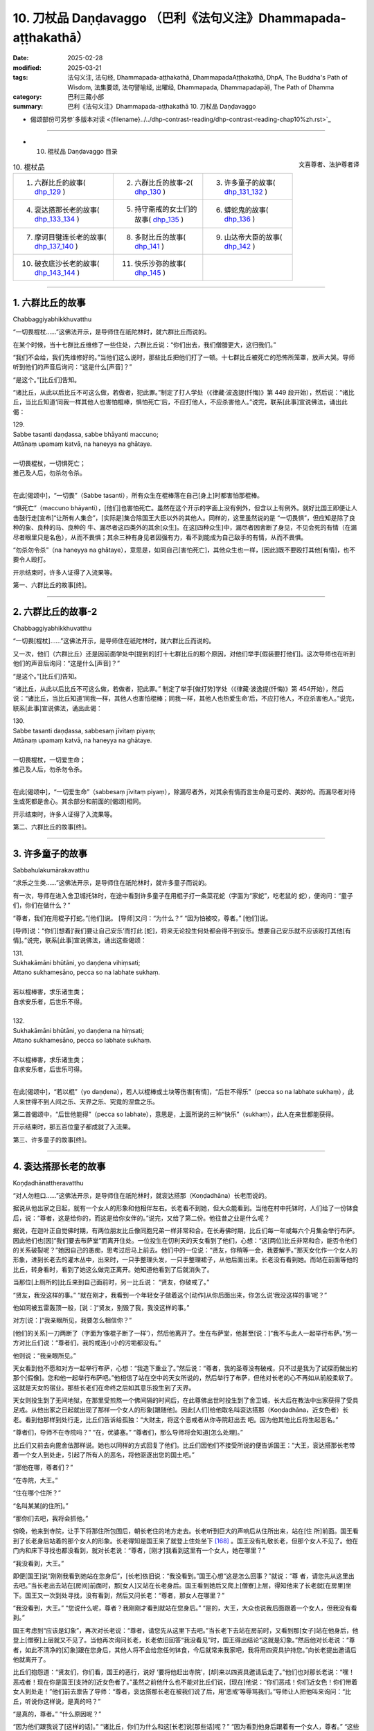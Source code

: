 10. 刀杖品 Daṇḍavaggo （巴利《法句义注》Dhammapada-aṭṭhakathā）
============================================================================

:date: 2025-02-28
:modified: 2025-03-21
:tags: 法句义注, 法句经, Dhammapada-aṭṭhakathā, DhammapadaAṭṭhakathā, DhpA, The Buddha's Path of Wisdom, 法集要颂, 法句譬喻经, 出曜经, Dhammapada, Dhammapadapāḷi, The Path of Dhamma
:category: 巴利三藏小部
:summary: 巴利《法句义注》Dhammapada-aṭṭhakathā 10. 刀杖品 Daṇḍavaggo



- 偈颂部份可另参`多版本对读 <{filename}../../dhp-contrast-reading/dhp-contrast-reading-chap10%zh.rst>`_ 

----


- 10. 棍杖品 Daṇḍavaggo 目录

.. container:: align-right

   文喜尊者、法护尊者译

.. list-table:: 10. 棍杖品

  * - 1. 六群比丘的故事( dhp_129_ )
    - 2. 六群比丘的故事-2( dhp_130_ )
    - 3. 许多童子的故事( dhp_131_132_ )
  * - 4. 衮达搭那长老的故事( dhp_133_134_ )
    - 5. 持守斋戒的女士们的故事( dhp_135_ )
    - 6. 蟒蛇鬼的故事( dhp_136_ )
  * - 7. 摩诃目犍连长老的故事( dhp_137_140_ )
    - 8. 多财比丘的故事( dhp_141_ )
    - 9. 山达帝大臣的故事( dhp_142_ )
  * - 10. 破衣底沙长老的故事( dhp_143_144_ )
    - 11. 快乐沙弥的故事( dhp_145_ )
    - 

------

.. _dhp_129:

1. 六群比丘的故事
~~~~~~~~~~~~~~~~~~~~

Chabbaggiyabhikkhuvatthu

“一切畏棍杖……”这佛法开示，是导师住在祇陀林时，就六群比丘而说的。

在某个时候，当十七群比丘维修了一些住处，六群比丘说：“你们出去，我们僧腊更大，这归我们。”

“我们不会给，我们先维修好的。”当他们这么说时，那些比丘把他们打了一顿。十七群比丘被死亡的恐怖所笼罩，放声大哭。导师听到他们的声音后询问：“这是什么[声音]？”

“是这个。”[比丘们]告知。          

“诸比丘，从此以后比丘不可这么做，若做者，犯此罪。”制定了打人学处（《律藏·波逸提(忏悔)》第 449 段开始），然后说：“诸比丘，当比丘知道‘同我一样其他人也害怕棍棒，惧怕死亡’后，不应打他人，不应杀害他人。”说完，联系[此事]宣说佛法，诵出此偈：

| 129.
| Sabbe tasanti daṇḍassa, sabbe bhāyanti maccuno; 
| Attānaṃ upamaṃ katvā, na haneyya na ghātaye.
| 
| 一切畏棍杖，一切惧死亡；
| 推己及人后，勿杀勿令杀。
| 

在此[偈颂中]，“一切畏”（Sabbe tasanti），所有众生在棍棒落在自己[身上]时都害怕那棍棒。

“惧死亡”（maccuno bhāyanti），[他们]也害怕死亡。虽然在这个开示的字面上没有例外，但含以上有例外。就好比国王即便让人击鼓行走[宣布]“让所有人集合”，[实际是]集合除国王大臣以外的其他人。同样的，这里虽然说的是 “一切畏惧”，但应知是除了良种的象、良种的马、良种的 牛、漏尽者这四类外的其余[众生]。在这[四种众生]中，漏尽者因舍断了身见，不见会死的有情（在漏尽者眼里只是名色），从而不畏惧；其余三种有身见者因强有力，看不到能成为自己敌手的有情，从而不畏惧。

“勿杀勿令杀”（na haneyya na ghātaye），意思是，如同自己[害怕死亡]，其他众生也一样，[因此]既不要殴打其他[有情]，也不要令人殴打。

开示结束时，许多人证得了入流果等。

第一、六群比丘的故事[终]。

----

.. _dhp_130:

2. 六群比丘的故事-2
~~~~~~~~~~~~~~~~~~~~~~

Chabbaggiyabhikkhuvatthu

“一切畏[棍杖]……”这佛法开示，是导师住在祇陀林时，就六群比丘而说的。

又一次，他们（六群比丘）还是因前面学处中[提到的]打十七群比丘的那个原因，对他们举手[假装要打他们]。这次导师也在听到他们的声音后询问：“这是什么[声音]？”

“是这个。”[比丘们]告知。          

“诸比丘，从此以后比丘不可这么做，若做者，犯此罪。” 制定了举手[做打势]学处（《律藏·波逸提(忏悔)》第 454开始），然后说：“诸比丘，当比丘知道‘同我一样，其他人也害怕棍棒；同我一样，其他人也热爱生命’后，不应打他人，不应杀害他人。”说完，联系[此事]宣说佛法，诵出此偈：

| 130.
| Sabbe tasanti daṇḍassa, sabbesaṃ jīvitaṃ piyaṃ;
| Attānaṃ upamaṃ katvā, na haneyya na ghātaye.
| 
| 一切畏棍杖，一切爱生命；
| 推己及人后，勿杀勿令杀。
| 

在此[偈颂中]，“一切爱生命”（sabbesaṃ jīvitaṃ piyaṃ），除漏尽者外，对其余有情而言生命是可爱的、美妙的。而漏尽者对待生或死都是舍心。其余部分和前面的[偈颂]相同。

开示结束时，许多人证得了入流果等。

第二、六群比丘的故事[终]。

----

.. _dhp_131:

.. _dhp_132:

.. _dhp_131_132:

3. 许多童子的故事
~~~~~~~~~~~~~~~~~~~~~~~~

Sabbahulakumārakavatthu

“求乐之生类……”这佛法开示，是导师住在祇陀林时，就许多童子而说的。

有一次，导师在进入舍卫城托钵时，在途中看到许多童子在用棍子打一条菜花蛇（字面为“家蛇”，吃老鼠的 蛇），便询问：“童子们，你们在做什么？”

“尊者，我们在用棍子打蛇。”[他们]说。 [导师]又问：“为什么？”      “因为怕被咬，尊者。” [他们]说。

[导师]说：“你们[想着]‘我们要让自己安乐’而打此 [蛇]，将来无论投生何处都会得不到安乐。想要自己安乐就不应该殴打其他[有情]。”说完，联系[此事]宣说佛法，诵出这些偈颂：

| 131.
| Sukhakāmāni bhūtāni, yo daṇḍena vihiṃsati;
| Attano sukhamesāno, pecca so na labhate sukhaṃ.
| 
| 若以棍棒害，求乐诸生类；
| 自求安乐者，后世乐不得。
| 
| 132.
| Sukhakāmāni bhūtāni, yo daṇḍena na hiṃsati;
| Attano sukhamesāno, pecca so labhate sukhaṃ.
| 
| 不以棍棒害，求乐诸生类；
| 自求安乐者，后世乐可得。
| 

在此[偈颂中]，“若以棍”（yo daṇḍena），若人以棍棒或土块等伤害[有情]，“后世不得乐”（pecca so na labhate sukhaṃ），此人来世得不到人间之乐、天界之乐、究竟的涅盘之乐。

第二首偈颂中，“后世他能得”（pecca so labhate），意思是，上面所说的三种“快乐”（sukhaṃ），此人在来世都能获得。

开示结束时，那五百位童子都成就了入流果。

第三、许多童子的故事[终]。

----

.. _dhp_133:
.. _dhp_134:
.. _dhp_133_134:

4. 衮达搭那长老的故事
~~~~~~~~~~~~~~~~~~~~~~~~

Koṇḍadhānattheravatthu

“对人勿粗口……”这佛法开示，是导师住在祇陀林时，就衮达搭那（Koṇḍadhāna）长老而说的。

据说从他出家之日起，就有一个女人的形象和他相伴左右。长老看不到她，但大众能看到。当他在村中托钵时，人们给了一份钵食后，说：“尊者，这是给你的，而这是给你女伴的。”说完，又给了第二份。他往昔之业是什么呢？

据说，在迦叶正自觉佛时期，有两位朋友比丘像同胞兄弟一样非常和合。在长寿佛时期，比丘们每一年或每六个月集会举行布萨。因此他们也[因]“我们要去布萨堂”而离开住处。一位投生在忉利天的天女看到了他们，心想：“这[两位]比丘非常和合，能否令他们的关系破裂呢？”她因自己的愚痴，思考过后马上前去。他们中的一位说：“贤友，你稍等一会，我要解手。”那天女化作一个女人的形象，进到长老去的灌木丛中，出来时，一只手整理头发，一只手整理裙子，从他后面出来。长老没有看到她。而站在前面等他的比丘，转身看时，看到了她这么做完正离开。她知道他看到了后就消失了。

当那位[上厕所的]比丘来到自己面前时，另一比丘说： “贤友，你破戒了。”

“贤友，我没这样的事。”           “就在刚才，我看到一个年轻女子做着这个[动作]从你后面出来，你怎么说‘我没这样的事’呢？”

他如同被五雷轰顶一般，[说：]“贤友，别毁了我，我没这样的事。”

对方[说：]“我亲眼所见，我要怎么相信你？”

[他们的关系]一刀两断了（字面为‘像棍子断了一样’），然后他离开了。坐在布萨堂，他甚至[说：]“我不与此人一起举行布萨。”另一方对比丘们说：“尊者们，我的戒连小小的污垢都没有。”

他则说：“我亲眼所见。”

天女看到他不愿和对方一起举行布萨，心想：“我造下重业了。”然后说：“尊者，我的圣尊没有破戒，只不过是我为了试探而做出的那个[假像]。您和他一起举行布萨吧。”他相信了站在空中的天女所说的，然后举行了布萨，但他对长老的心不再如从前般柔软了。这就是天女的宿业。那些长老们在命终之后如其意乐投生到了天界。

天女则投生到了无间地狱，在那里受煎熬一个佛间隔的时间后，在此尊佛出世时投生到了舍卫城，长大后在教法中出家获得了受具足戒。从他出家之日起就出现了那样一个女人的形象[跟随他]。因此[人们]给他取名叫衮达搭那（Koṇḍadhāna，近女色者）长老。看到他那样到处行走，比丘们告诉给孤独：“大财主，将这个恶戒者从你寺院赶出去 吧。因为他其他比丘将生起恶名。”

“尊者们，导师不在寺院吗？”     “在，优婆塞。”          “尊者们，那么导师将会知道[怎么处理]。”

比丘们又前去向毘舍佉那样说。她也以同样的方式回复了他们。比丘们因他们不接受所说的便告诉国王：“大王，衮达搭那长老带着一个女人到处走，引起了所有人的恶名，将他驱逐出您的国土吧。”

“那他在哪，尊者们？”

“在寺院，大王。”        

“住在哪个住所？”       

“名叫某某[的住所]。”

“那你们去吧，我将会抓他。”

傍晚，他来到寺院，让手下将那住所包围后，朝长老住的地方走去。长老听到巨大的声响后从住所出来，站在[住 所]前面。国王看到了长老身后站着的那个女人的形象。长老得知是国王来了就登上住处坐下 [168]_ 。国王没有礼敬长老，但那个女人不见了。他在门内和床下寻找也都没看到，就对长老说：“尊者，[刚才]我看到这里有一个女人，她在哪里？”

“我没看到，大王。”

即便[国王]说“刚刚我看到她站在您身后”，[长老]依旧说：“我没看到。”国王心想“这是怎么回事？”就说：“尊 者，请您先从这里出去吧。”当长老出去站在[房间]前面时，那[女人]又站在长老身后。国王看到她后又爬上[僧寮]上层，得知他来了长老就[在房里]坐下。国王又一次到处寻找，没有看到，然后又问长老：“尊者，那女人在哪里？”

“我没看到，大王。”             “您说什么呢，尊者？我刚刚才看到就站在您身后。” “是的，大王，大众也说我后面跟着一个女人，但我没有看到。”

国王考虑到“应该是幻象”，再次对长老说：“尊者，请您先从这里下去吧。”当长老下去站在房前时，又看到那[女子]站在他身后，他登上[僧寮]上层就又不见了。当他再次询问长老，长老依旧回答“我没看见”时，国王得出结论“这就是幻象。”然后他对长老说：“尊者，如此不清净的[幻象]跟在您身后，其他人将不会给您任何钵食，今后就常来我家吧，我将用四资具护持您。”向长老提出邀请后他就离开了。

比丘们抱怨道：“贤友们，你们看，国王的恶行，说好 ‘要将他赶出寺院’，[却]来以四资具邀请后走了。”他们也对那长老说：“嘿！恶戒者！现在你是国王[支持的]近女色者了。”虽然之前他什么也不能对比丘们说，[现在]他说：“你们恶戒！你们近女色！你们带着女人到处走！”他们前去禀告了导师：“尊者，衮达搭那长老在被我们说了后，用‘恶戒’等辱骂我们。”导师让人把他叫来询问：“比丘，听说你这样说，是真的吗？”

“是真的，尊者。” “什么原因呢？”

“因为他们跟我说了[这样的话]。”        “诸比丘，你们为什么和这[长老]说[那些话]呢？” “因为看到他身后跟着有一个女人，尊者。”    “这些人说[你]是看到你和女人一起到处走才说的，你

为什么说呢？他们看到了才说，你都没看到为何跟这些人说 [那些话]？难道不是源于你过去的恶见而引起的这个，现在怎么还执持恶见呢？”

比丘们询问：“尊者，此人过去造了什么？”于是导师为他们讲解了他的宿业，然后说：“比丘，因此恶业你遭受了这个果报。现在你不应再执持如此般的恶见。不要再和比丘们说什么了，像一个破铜锣一样不要发声，这样做的话你将证得涅盘。”说完，联系[此事]宣说佛法，诵出这些偈颂：

| 133.
| Māvoca pharusaṃ kañci, vuttā paṭivadeyyu taṃ;
| Dukkhā hi sārambhakathā, paṭidaṇḍā phuseyyu taṃ.
| 
| 对人勿粗口，所说反说汝；
| 愤恨语实痛，汝将遭还击。
| 
| 134.
| Sace neresi attānaṃ, kaṃso upahato yathā; 
| Esa pattosi nibbānaṃ, sārambho te na vijjatī.
| 
| 倘若己不动，犹如破铜锣；
| 已达此涅盘，于汝无愤恨。
| 

在此[偈颂中]，“勿说粗恶语”（Māvoca pharusaṃ kañci），对任何人都不要说粗恶语。

“所说的”（vuttā），你说其他人“恶戒”，[他人]也会那样“反过来说[你]”（paṭivadeyyu）。

“愤恨语”（sārambhakathā），过份针锋相对的言语是 “痛苦的”（dukkhā）。

“报复”（paṭidaṇḍā），以身体的攻击等伤害他人者，同样的报复会落在你头上。

“若不动”（Sace neresi），倘若自己能保持不动。 “如同破铜锣” [169]_ （kaṃso upahato yathā），像一个周围被切除，弄成一个平板放置[在那里]的铜锣（铜锅）一般，就算是用手脚或棍子敲击也不会发出声音。

“已达此”（Esa pattosi），倘若你能做到这样子，圆满此行道，即便现在尚未证得[涅盘]，也名为已达彼涅盘。

“于汝无愤恨”（sārambho te na vijjatī），意思是，倘若 [你能]如此，你就没有，也不会有“你恶戒！你们恶戒！”等这样过份的愤恨言辞。

开示结束时，许多人证得了入流果等，衮达搭那也立足于导师所给的开示证得了阿罗汉。不久后就飞上虚空，第一个取到了[行筹食的]筹符 [170]_ 。

第四、衮达搭那长老的故事[终]。

----

.. _dhp_135:

5. 持守斋戒的女士们的故事
~~~~~~~~~~~~~~~~~~~~~~~~~~~~

Uposathikaitthīnaṃ vatthu

“如[牧人]以杖……”这佛法开示，是导师住在东园时，就毘舍佉等优婆夷的斋戒业而说的。

据说在舍卫城有五百女士在大斋戒日持守斋戒后去到寺院。毘舍佉来到她们中年老的女士处询问：“阿妈，您为何持守斋戒？”

她们说：“愿得天界之成就。”

她询问中年的女士，她们说：“为了解脱与其他女人共事一夫。”（字面为‘为解脱同夫而住’，即希望丈夫不要纳妾。）

她询问年轻的女士，她们说：“为了头胎生儿子。” 她询问少女，她们说：“为了年轻时就嫁入夫家。”听了她们所有人的回答后，毘舍佉将她们带到导师面前，依次告知了[导师]。导师听闻后，说：“毘舍佉，对于此等有情而言，生[老病死]等如同手中持杖的牧牛者一般，生 [将他们]赶到老面前，老[将他们]赶到病面前，病[将他们]赶到死面前，死亡如同以利斧斩斫一般，斩断[他们的]生命。即便如此他们也不想要脱离轮回，而是只渴望[继续]轮回。”说完，联系[此事]宣说佛法，诵出此偈：

| 135.
| Yathā daṇḍena gopālo, gāvo pājeti gocaraṃ; 
| Evaṃ jarā ca maccu ca, āyuṃ pājenti pāṇinaṃ.
| 
| 如牧人以杖，驱牛赴牧场；
| 如是老与死，驱赶生灵命。
| 

在此[偈颂中]，“驱赶”（pājeti），能干的“放牧者”（gopālo）用“杖”（daṇḍena）阻止“牛”（gāvo）进入稻田，然后还用它击打，[将它们]带到水草丰茂的牧场。

“驱赶命”（āyuṃ pājenti），它们切断、耗尽命根。 “老死如牧者，命根犹牛群，死亡似牧场。在此，“生”首先将众有情的“命根”送到“老”面前，“老”[送至]“病”面前，“病”[送至]“死”面前，死亡如同以斧斩斫一般将其（命根）切断而去。”这是这里所采取的比喻。

开示结束时，许多人证得了入流果等。

第五、持守斋戒的女士们的故事[终]。

----

.. _dhp_136:

6. 蟒蛇鬼的故事
~~~~~~~~~~~~~~~~~~

Ajagarapetavatthu

“愚人造恶业……”这佛法开示，是导师住在竹林时，就蟒蛇鬼而说的。

在某个时候，摩诃目犍连长老与相（Lakkhaṇa）长老一起从鹫峰山下来，通过天眼看到一只二十五由旬长的蟒蛇鬼。从它头部喷出的火焰奔向尾部，从尾部喷出的火焰奔向头部。两头喷出的[火焰] 奔向中间。[摩诃目犍连]长老见到它后露出微笑。相长老询问发笑的原因，他说：“贤友，[现在]不是回答这个问题的时候，你可以在世尊面前问我。”

然后他们在王舍城托完钵，来到导师面前时，相长老[再次]询问，[摩诃目犍连长老]说：“贤友，我在那里看到一个鬼，他的身体是这样，我看到它后[心想]‘我确实从未见过如此般的生命’[因此]露出笑容。”

导师通过说“诸比丘，确实有具[天]眼而住之声闻弟子……”（《律藏·波罗夷(驱摈)》第 228 段；《相应部》2.202），认可了长老的话，然后说：“诸比丘，我在菩提树下时就见过那只鬼，[出于]‘那些不相信我所说之人，会对他们不利’就没有说。现在有了目犍连作为证人，我就说了。”说完，比丘们询问它的宿业，[导师]回答：

在迦叶佛时期，有个叫善吉祥的财主用金砖铺地后，在二十乌萨跋 [171]_ 大的地方用那么多财富建造了寺院，随后，还是用那么多[财富]举办了供养仪式。一天清晨他去往导师处时，在城门口的一间[公共休息]堂里看到躺着一位盗贼，他用坏色衣连头包住，脚上沾着泥，便说：“这脚上涂泥者一定是晚上到处逛完，白天躺下[睡觉]之人。”

盗贼打开面部[遮挡的衣服]看到财主后，“好的，我将知道对你做什么”[对他]怀恨在心，七次放火烧了[财主的]田地，七次砍掉牛棚里的牛足，七次放火烧了他的房子。他即便[做了]这么多还不能平息怒火，就结交了财主的小仆从，然后询问：“你财主喜爱什么？”

“对他来说没有其他什么比香室更喜爱的了。”

听说后，[决定]“好的，我将在烧了香室后让怒火平 息。”在导师入村托钵时，他将饮用水罐、洗用水罐打碎后，放火烧了香室。财主听说“据说香室起火了”后赶来，在正燃烧时赶到了，看着燃烧的香室，连一毛端的忧愁都没有，弯曲左臂，用右手热烈地鼓掌。于是站在旁边的人问他：“老爷，[您]花了这么多钱建造的香室，着火时您为何鼓掌？”

他回答：“朋友，因[失]火等[缘故]，我得以在不共的佛陀教法中存下这么多财富，[想到]‘我将获得[机会]再次花这么多钱为导师建造香室’而高兴得鼓掌。”他又花那么多钱请人建造了香室，然后向有两万随从[比丘]的导师做了布施。看到这一幕后，盗贼心想：“我不杀死此人，就不能使他气馁。好吧！我将杀死他。”他在下衣里绑了一把匕首，在寺院里游荡了七天都没找到机会。

大财主则向以佛陀为首的比丘僧团做了七天供养后，礼敬导师，说：“尊者，有个人七次焚烧我的田地，七次在[我的]牛棚中砍断牛脚，七次烧毁我的家宅，现在一定又是他将香室烧了，我将此供养功德首先回向给他。”

听到这个后，盗贼[心想：]“我确实造下了重业，他对如此有罪的我连愤怒都没有，还在此次供养中将功德首先回向给我。我伤害了此人，我不向如此般的人请求原谅的话，天谴都会降临在我头上。”他前去拜倒在财主足下，说：“请您原谅我，老爷。”

“这是为何？”[财主]说。          “老爷，如此不适宜之事是我做的，对此，请您原谅我。”

于是，财主向他询问了所有的[事情]：“你对我做了这个和这个？”

“是的，是我做的。”[他]回答。

[财主]询问：“你我素未谋面，为何对我生气，要这么做？”

他让财主回忆有一天从城里出去时所说过的话，然后说：“因此原因我生起了愤怒。”财主回想起了自己说过的话，向盗贼请求原谅：“是的，兄弟，是我说的，对此，请原谅我。”然后说：“起来吧，兄弟，我原谅你，你去吧，兄弟。”

“倘若老爷原谅我，请让我连同妻儿在[您]家中做奴仆吧。”

“兄弟，你因我说了那么些话就做了如此般的破坏，[就算]住在[我]家里也不能一起说什么，我不需要你住在我家里。我原谅你，你走吧，兄弟。”

盗贼造下该业后，命终时投生到了无间地狱，长夜在那里受煎熬后，因余报如今在鹫峰山中受煎熬。

导师如此讲述了他的宿业后，说：“诸比丘，愚人在造作恶业时不了知。而后在因自己所造的业而受苦时，自己犹如自己的林火一般。”说完，联系[此事]宣说佛法，诵出此偈：

| 136.
| Atha pāpāni kammāni , karaṃ bālo na bujjhati;
| Sehi kammehi dummedho , aggiḍaḍḍhova tappati.
| 
| 愚人造恶业，彼时不知报；
| 痴者因自业，火烧般煎熬。
| 

在此[偈颂中]，“[造]恶业”（Atha pāpāni），意思是， “愚人”（bālo）不仅因愤怒而造作诸恶，甚至他在造作时还 “不了知”（na bujjhati）[其果报]。造恶者并非不知道“我在造恶”。是因不知道“这个业有这样的果报”而说“不了知”。

“因自”（Sehi），意思是“愚痴者”（dummedho）、缺乏智慧者，他因属于自己的那些“业”（kammehi）而投生地狱，“像火烧般受煎熬”（aggiḍaḍḍhova tappati）。

开示结束时，许多人证得了入流果等。

第六、蟒蛇鬼的故事[终]。

----

.. _dhp_137:
.. _dhp_138:
.. _dhp_139:
.. _dhp_140:
.. _dhp_137_140:

7. 摩诃目犍连长老的故事
~~~~~~~~~~~~~~~~~~~~~~~~~~

Mahāmoggallānattheravatthu
 

“若以棍[冒犯]……”这佛法开示，是导师住在竹林 时，就摩诃目犍连（Mahāmoggallāna，大目犍连）长老而说的。

在某个时候，外道们聚集在一起商量：“贤友们，你们知道是什么原因沙门乔答摩出现了广大的名闻利养吗？”

“我们不知道，那你们知道吗？”        “是的，我们知道。是因一个叫摩诃目犍连的[弟子]而出现的。他去到天界后，向诸天询问所造的业，然后回来告诉人们‘他们做了这个后获得如此般的成就’。也向投生地狱者询问其业后，回来告诉人们‘他们做了这个后遭受如此般的苦’。人们听了他的话后，带来大量名闻利养。倘若我们能杀死他，那名闻利养将出现在我们[这里]。”

他们所有人一致[认为]：“需要一个方法，不管做什么我们都要杀死他。”鼓动自己的护持者后获得了一千钱，然后召来犯了命案后正在流窜的强盗，[说：]“一位名叫摩诃目犍连的长老住在黑岩，请你们去那里杀掉他！”把钱给了他们。强盗们因贪图钱财就同意了：“我们会杀死长老的”

他们前去将长老的住处包围了。长老得知被他们包围了后，就从锁孔出去逃走了。那天，他们没有看到长老。又一天，他们前来包围了[长老住所]。长老得知后，破开屋顶飞向了空中。就这样，他们在月初和月中都没能抓住长老。然而，到了月末之时，长老知道自己所造业的拖拽后（导致他不能生起神通），就没有逃离。强盗们前来抓住长老，将他打至骨头碎如碎米大小。然后，他们以为他死了，将他抛在一片灌木上，便离开了。

长老[决定]“我将在见过导师后般涅盘”，将自己的身体以禅那的[力量]进行包裹，令其结实后，从空中来到导师面前，顶礼导师后，说：“尊者，我将入涅盘。”

“你要般涅盘，目犍连？” “是的，尊者。”

“去哪里[般涅盘]？” “黑岩地区，尊者。”

“若是如此，目犍连，为我说法然后再走吧。像你这样的弟子我如今再也见不到了。”

他说：“我会这么做的，尊者。”他礼敬了导师，然后飞上空中，就如般涅盘那天的舍利弗长老一样，展示了种种神通后，说法，礼敬导师后，前往黑岩森林般涅盘了。

“据说长老被强盗谋杀了。”这个消息传遍了整个瞻部洲。未生怨王为了寻找强盗派出了密探。那些强盗在一个酒馆里喝醉后，其中一个拍打另一个的背，令他跌倒。后者威胁他道：“嘿！坏蛋！你为什么拍我后背？”

“喂！可恶的强盗，是你最先打的摩诃目犍连长老吗？”

“你难道不知道是我打的吗？”

当听到他们说“我打的，我打的”的话后，那些密探将他们全部抓获，禀告了国王。国王命人召来强盗，询问：“你们杀死了长老？”

“是的，陛下。”  “谁指使你们的？” “裸行沙门，陛下。”

国王命人将五百裸行沙门抓获，和五百强盗一起埋在王宫庭院中一个车轴深的坑中，用稻草覆盖后点上火。当得知他们烧着后，让人用铁犁将所有人犁成碎片。

比丘们在法堂生起谈论：“摩诃目犍连长老遭遇了与自己不相应的死亡。”导师前来询问：“诸比丘，坐在一起谈论何事？”

“关于此事。”[他们]回答。

“诸比丘，目犍连遭遇了和今生不相应的死亡，但遭遇了和他过去曾造的业恰好相应的死亡。”

“那么，尊者，他的宿业是什么？”[比丘们]询问。

[导师]展开讲述道：曾经，有一位住在波罗奈的良家子，独自做着舂米、做饭等工作照顾父母。后来，他的父母对他说：“儿子，你一个人辛苦地做着里里外外的工作，我们要给你娶一个姑娘。”

他拒绝道：“妈！爸！我不需要这样的[妻子]。只要你们还活着，我就会亲自照顾你们。”他们一再向他请求，然后[给他]娶了一个姑娘。她仅仅照顾了他们几天就连见都不想见他们了。她[向丈夫]抱怨：“不能和你父母住在一起。”看他没有接受自己的话，她便在他外出时，将一些枣椰树皮和稀饭沫撒得到处都是。当他回来询问：“这是怎么回事？” 时，她说：“这是这些瞎眼的老人做的，他们把整个家弄得一片狼藉，不能和这[二老]一起住在一个地方了。”

在她一再向他诉说下，如此般圆满了波罗蜜的有情也和父母闹掰了。他[说：]“好的，我会知道该对他们做什么。”让他们吃完饭后，[说：]“妈！爸！在某某地方你们的亲戚盼望你们过去，我们去那里吧。”将他们扶上车，带着他们前进，当到达一片森林中时，他[说：]“爸爸，您握住缰绳，牛会根据鞭子的指引前进，这个地方有强盗居住，我下去了。”

他将缰绳交到父亲手里，下去后，往前走，然后改变声音，发出出现强盗的声音。父母听到声音后，以为“强盗出现了”，喊道：“儿子，我们老了，你照顾好自己就行。”即便父母在这么喊，他还是[装]作强盗的声音将他们打死，丢弃在森林后回来了。

导师讲述了他的这个宿业后，说：“诸比丘，目犍连做完这么些业后，数十万年在地狱中受煎熬，因余报，一百世里这样被打得粉身碎骨而死。如此，目犍连和五百强盗一起获得了与自己的业相应的死亡。冒犯无过者，不幸和灾难就会从十个方面降临。”说完，联系[此事]宣说佛法，诵出这些偈颂：

| 137.
| Yo daṇḍena adaṇḍesu, appaduṭṭhesu dussati; 
| Dasannamaññataraṃ ṭhānaṃ, khippameva nigacchati.
| 
| 若以棍杖害，无害无过者；
| 十事中一事，彼将迅速得。
| 
| 138.
| Vedanaṃ pharusaṃ jāniṃ, sarīrassa va bhedanaṃ;
| Garukaṃ vāpi ābādhaṃ, cittakkhepaṃ va pāpuṇe.
| 
| 或遭受剧苦，破财身残缺；
| 乃至患重疾，或致心狂乱。
| 
| 139.
| Rājato vā upasaggaṃ, abbhakkhānaṃ va dāruṇaṃ; 
| Parikkhayaṃ va ñātīnaṃ, bhogānaṃ va pabhaṅguraṃ.
| 
| 从王获灾祸，或受重诬告；
| 或痛失亲属，或破灭财产。
| 
| 140.
| 
| Atha vāssa agārāni, aggi ḍahati pāvako;
| Kāyassa bhedā duppañño, nirayaṃ sopapajjatī.
| 
| 又或其家宅，遭受火焚烧；
| 愚者身亡后，投生于地狱。
| 

在此[偈颂中]，“于诸无害者”（adaṇḍesu），对于没有身暴力等的漏尽者。

“于诸无过者”（appaduṭṭhesu），于对他人和自己都没有过失者。

“十事中一事”（Dasannamaññataraṃ ṭhānaṃ），十种痛苦之因中的某一种。

“受”（Vedanaṃ），头病等“剧烈”（pharusaṃ）[苦]受。

“破财”（jāniṃ），失去来之不易的财产。

“残缺”（bhedanaṃ），断手等身体上的残缺。

“重”（Garukaṃ），或偏瘫、独眼、跛脚、曲手、麻风病等种种重病。

“心错乱”（cittakkhepaṃ），发疯。

“灾祸”（upasaggaṃ），或剥夺荣誉、撤去将军职务等 “来自国王”（Rājato）的灾祸。

“受诬告”（abbhakkhānaṃ），或对未曾见、未曾闻、未曾想过[的事]，“惨遭”（dāruṇaṃ）“这件入室抢劫的案子或这件欺君犯上之事是他所为”如此般的诬陷。

“或痛失亲属”（Parikkhayaṃ va ñātīnaṃ），或失去能够庇护自己的亲属。

“破灭”（pabhaṅguraṃ），危脆的状态，腐烂的状态。意思是，他家中的谷物变得腐烂，黄金成木炭，珍珠变棉 籽，钱币成瓦片等，两足、四足的[人畜]瞎的瞎，跛的跛，等等。

“火焚毁”（aggi ḍahati），即便没有其他人放火，一年中也都会有两三次受雷击引起的火焚烧，或者自燃起火焚烧。

“地狱”（nirayaṃ），现世在这十个方面遭受某种[灾祸]后，为显示未来必定会遭遇的而说“投生于地狱”。

开示结束时，许多人证得了入流果等。

第七、摩诃目犍连长老的故事[终]。

----

.. _dhp_141:

8. 多财比丘的故事
~~~~~~~~~~~~~~~~~~~~

Bahubhaṇḍikabhikkhuvatthu

“非裸行……”这佛法开示，是导师住在祇陀林时，就一位多财物的比丘而说的。

据说，一位住在舍卫城的富翁在妻子过世后出家了。他出家时，请人为自己建造了僧房、火房、储物间，用酥油、蜂蜜、油等装满所有的储物间后才出家。而且他出家后还召来自己的仆从，让其根据[自己]喜好煮食而食。他有了很多财产和资具。他晚上穿一套衣服，白天穿另一套。白天住在寺院周边另一处[住所]。

一天，巡视寺院住处的比丘们看到他在晾晒衣和铺盖，就问：“这些是谁的，贤友？”

“我的。”他说。               “贤友，世尊听许三衣，而你在如此少欲的佛陀教法中出家，却有如此多的资具。”他们把他带到导师面前，告知：“尊者，此比丘有过多的财物。”

导师询问：“这属实吗，比丘？” “属实，尊者。”他回答。

[导师]说：“比丘，为何我为少欲而说法，你却拥有如此多的物品？”

他被这么[一说]就生气了，[说：]“那我现在就把这些丢弃。”他丢掉上衣，穿一件衣站在人群中。于是，导师帮助他[说道：]“比丘，你曾经不是寻求惭愧者吗？即便是身为水罗刹时，也追求惭愧住了十二年。为何如今在如此严肃的佛陀教法中出家，却丢掉上衣舍弃惭愧站在四众之中呢？”他听了导师的话后唤起了惭愧，披上了那件衣，礼敬导师，坐在一旁。比丘们为了弄清楚他[过去]的情况，向世尊请求。世尊讲述了过去之事：

曾经，菩萨投生于波罗奈国王的王后腹中。在给他取名之日，他们给他取名为水牛王子（Mahiṃsakumāra）。他的弟弟名为月王子（Candakumāra）。他们母亲去世后，国王另立了一位王后。她也生下一个儿子，他们为他取名为日王子（Sūriyakumāra）。

见到他后，国王满意地[对王后]说：“我要许给你儿子一个愿望。”她则说：“陛下，我将会在想要的时候接受。”在儿子长大时，她对国王说：“陛下在我儿子出生时，曾许一个愿望，如今请把王位传给我儿子吧。”

“我的[另外]两个儿子如日中天，我不能把王位给他。”国王拒绝了。即便如此，她还是一再地请求，[国王]见此， [心想：]“此人可能会对我儿子不利。”便召来[两位]儿子，派遣[他们]：“儿啊！我在日王子出生时，曾许[他]一个愿 望。如今他母亲请求王位，我不想给他。他母亲可能会对你们不利，你们去森林里住，在我死后回来获取王位吧。”

他们礼敬父亲后，从宫殿下来时，被正在王宫庭院玩耍的日王子看见了，他得知该原因后和他们一同离开了。在他们进入喜马拉雅山时，菩萨离开道路在一棵树下坐下，对日王子说：“弟弟，你去这湖里洗完澡，喝饱水，然后用莲叶也给我们带些水过来吧。”

然而，一个水罗刹从毘沙门天 [172]_ [天王]那里获得了这处湖泊。毘沙门天还曾对他说：“除了知天法者外，其他潜入此湖泊者，你都可以吃了他们。”从那以后，他用天法询问了那些下到那个湖里的人后，不知道的就吃了。日王子也未经考察就下到那湖里，那[罗刹]询问：“你知道天法吗？”

“月亮和太阳是名天法。”

“你不懂天法。”于是[罗刹]将他拉入水里，置于自己的住处中。菩萨则看到他迟迟[未归]，就派月王子去。他也被那[罗刹]询问：“你知道天法吗？”他说：“四方名为天法。”水罗刹也将他拉进水里，还是那样安置。当菩萨[发现]他也迟迟[未归]时，[觉得]“应该是有障碍”，亲自前去，只看到两人下去的足迹，明白了“这湖是有罗刹占据的”，绑好剑，拿着弓站着。

罗刹看到他不下来，就化作一个在森林里干活的人的模样前来，说：“贤者，你旅途劳顿，为何不下到这湖里洗个澡，喝完水，吃些莲藕，戴上花再走呢？”菩萨一看到他就知道：“这就是那夜叉。”就[对他]说：“是你抓走了我的兄弟？”

“是的，是我抓的。” “为什么[这么做]？”

“我得到了许可[抓]下到这湖里的人。”   “那所有[下湖]的人你都得到许可[抓]了吗？” “除了懂天法者外，其他人我都获得了[许可]。” “那你需要天法？”

“是的，需要。” “我将讲述。” “那你说吧。”

“不能以肮脏的身体讲述。”

夜叉给菩萨洗完澡，请他喝了水并装扮一番后，让他盘腿坐上装饰好的天蓬中央，自己则坐在他脚下。于是菩萨对他说：“请仔细聆听。”然后诵出此偈：

| “成就惭与愧，具足于白法；
| 世间寂善士，是名为天法。”（《本生》1.1.6）
| 

夜叉听了这个开示后，净信地对菩萨说：“智者，我对你生信了，我给你一个兄弟，我带哪个来？”

“你把年幼的带来吧。”        “智者，你只是知道天法，却不实践他们。” “为什么？”

“因为[你]舍下年长的，让带来年幼的，不尊重年长。” “夜叉，我知道天法，也实践它们。我们正是因这[小弟弟]才进入这片森林。他母亲为了他向我们的父亲乞求王位，然而我们父亲没有满足[她的]这愿望，然后为了保护我们准许我们住在森林里。这个[小]王子没有回去，和我们一起来了。若[我们]说‘他在森林里被一只夜叉吃了’任何人都不会相信。因此，我害怕被谴责，才让[你]带他来。”

夜叉对菩萨生起净信后[说：]“善哉，智者，您不仅懂天法，也实践天法。”将[他的]两个兄弟都带来给了[他]。于是，菩萨向他讲述了作为夜叉的过患后，给他授了五戒。菩萨在该[夜叉]周全的守护下住在那片森林中，在父亲去世后，带着夜叉回到波罗奈获取了王位，然后立月王子为副王，日王子为将军，命人在一个风景优美的地方给夜叉建造了庙宇，让他获得尽可能多的供奉。

导师讲了这个开示后，联系本生：“那时的罗刹就是多财比丘，日王子是阿难，月王子是舍利弗，而水牛童子正是我。”导师如此讲述了本生过后，说：“比丘，你过去像这样寻求天法时，具足惭与愧。如今在四众当中以这样的方式站在我面前说‘我少欲’，所行不当。并非舍弃衣服就是沙 门。”说完，联系[此事]宣说佛法，诵出此偈：

| 141.
| na naggacariyā na jaṭā na paṅkā, 
| nānāsakā thaṇḍilasāyikā vā,
| rajojallaṃ ukkuṭikappadhānaṃ, 
| sodhenti maccaṃ avitiṇṇakaṅkhaṃ.
| 
| 非裸行结发，非涂泥断食；
| 非卧地污身，非发勤蹲踞；
| 未度疑之人，能令得净化。
| 

在此[偈颂中]，“非断食”（nānāsakā），[拆解为]na （非） anāsakā（断食），意思是并非拒绝饮食[能净化]。 “卧地”（thaṇḍilasāyikā），睡地上。

“尘垢[污身]”（rajojallaṃ），通过涂泥而在身上积聚污垢。

“发勤蹲踞”（ukkuṭikappadhānaṃ），通过保持蹲踞而发起精进。

这是说：若有人[以为]‘如此我将圆满名为出世间的净化’，而从事裸行等任何[苦行]，他只会增长邪见罢了，他只有疲劳的份。即便是很好地持守这些[行为]，由于没有度脱基于八事之疑惑 [173]_ ，从而不能“净化未度疑之人”（sodhenti maccaṃ avitiṇṇakaṅkhaṃ）。 

开示结束时，许多人证得了入流果等。

第八、多财比丘的故事[终]。

----

.. _dhp_142:

9. 山达帝大臣的故事
~~~~~~~~~~~~~~~~~~~~~~~~

Santatimahāmattavatthu

“即使严饰身……”这佛法开示，是导师住在祇陀林时，就山达帝（Santati）大臣而说的。

据说有一次，他为憍萨罗国王波斯匿平定完边境的叛乱后回来。于是，国王对他很满意，赐他七天的王权，并送了他一名能歌善舞的女子。他喝了七天酒。第七天，他盛装打扮，登上象背，优雅地前去浴场时，在城门中间看到正入城托钵的导师，他还是在象背上优雅地前进着，[朝导师]点了点头，[表示]礼敬后就走了。导师露出笑容。阿难长老询问：“尊者，您为何露出微笑？”[导师]解释微笑的原因： “你看，阿难，山达帝大臣今天会盛装打扮来到我面前，在四句偈结束时证得阿罗汉，然后将坐在七棵棕榈树高的空中般涅盘。”

大众听到和长老一起谈话的导师的话。在那里，邪见者们心想：“你们看沙门乔答摩的行为，脱口而出，说今天这个如此醉醺醺的人会随其装扮来到他面前闻法后入般涅盘。就在今天我们将逮到他妄语。”正见者们心想：“诸佛真是大威力！今天我们将得睹佛陀的风采和山达帝大臣的风采。”

山达帝大臣白天在浴场的水中嬉戏过后，前去花园，坐在餐厅里。那女子下到舞台中央，开始表演歌舞。她为了展示曼妙的身姿，七天里没怎么进食。那天，她正在表演歌舞时，腹中如刀绞，心肌梗死了（字面为“心脏被切开了”）。她就在那一刻张开嘴巴，睁着眼睛死去了。山达帝大臣说： “你们给她检查一下。”当[他们]说“死了，大人”，他被巨大的悲伤所笼罩，就在那一刻，他七天里所喝的酒如同热锅上的水滴一般[迅速]消散了。

他[心想：]“除了如来，没人能为我消除此悲伤。”傍晚时分，他在军士的陪同下来到导师面前，礼敬后，这么说： “尊者，我因‘我生起了如此般的悲伤，您将能为我消除它’而来，请做我的皈依处吧。”

这时，导师对他说：“你已来到可消除你悲伤的人面前。 [过去]这个女人就以这种方式死去时，你[为她]哭泣所流眼泪远超四大海的海水。”说完，诵出此偈：

| “干涸于前际，后际不令有； 
| 中间若无执，汝将获寂静。” [174]_  
| （《经集》955,1105；《小义释》阇都干耳（Jatukaṇṇi）
| 

偈颂结束时，山达帝大臣证得了阿罗汉，然后观察自己的寿行，得知所剩无几了后，对导师说：“尊者，请允许我般涅盘。”虽然导师知道他[过去世]所造的业，但考虑到：“为逮到我妄语而聚集的邪见者将得不到机会，[因]‘我们将得睹佛陀的风采和山达帝大臣的风采’而聚集的正见者在听闻此人所造之业后，将恭敬地造作诸功德。”便[对他]说：“那你就为我讲解你所造的业吧，不要站在地上讲，请停在七棵棕榈树高的空中讲吧。”

他[回答：]“好的，尊者。”礼敬导师后，飞上一棵棕榈树的高度，然后下来礼敬导师，[这样]次第飞至七棵棕榈树高的空中盘腿坐下，说：“尊者，请听我的宿业。”然后说道：

距今九十一劫的毘婆尸佛（Vipassī，毗婆尸）时期，我出生在盘头摩底（Bandhumatī）城中的一个家庭里，心想：“什么工作不用切砍、伤害其他[众生]？”经考虑发现了弘法的工作，从那以后我就做着那工作鼓励大众，到处行走宣传：“你们做功德吧！布萨日等[日期]受持斋戒吧！做布施吧！听法吧！没有其他什么等同于佛宝等，你们敬奉三宝吧！”

听到我的声音后，佛陀的父亲盘头摩底大王召见我，询问：“爱卿，你在游行做什么呢？”

“陛下，我在游行讲述三宝功德，然后鼓励大众造福业。”[他]说。

“你坐在什么上游行呢？”[国王]问我。 “只是步行，陛下。”我回答。

“爱卿，你不应如此游行，佩戴此花环后坐在马背上游行吧。”给了我一个如同珍珠项链般的花环，和一匹已驯服的马。

后来，在我以国王赏赐的荣耀继续那样游行宣传时，又被召见询问：“爱卿，你在游行做什么？”

“还是[弘法]，陛下。”[我]说。         “爱卿，马也与你不相称，坐在这个上面游行吧。”给了一辆四匹信度马拉的马车。

第三次听到我的声音后，国王又召见我，询问：“爱卿，你在游行做什么？”

“还是[弘法]，陛下。”[我]说。         “爱卿，马车也与你不相称。”给了我大量的财物，和华贵的饰品，还给了一头大象。我便盛装打扮坐在象背上做了八万年弘法工作。那么长时间我的身体发出旃檀香味，我的嘴里散发出莲花香。这是我所造的业。

他如此讲述完自己的宿业后，就坐在空中入火界三昧，然后般涅盘了。身体冒出火焰，将血肉烧尽，剩下如茉莉花一般的舍利。导师展开一块洁净的布，舍利落在那上面。[导师]将它们倒进钵中，命人在大十字路口建塔：“大众礼敬后将有福分。”

比丘们在法堂里生起谈论：“贤友们，山达帝大臣在偈颂结束时证得了阿罗汉，就盛装坐在空中般涅盘了。到底应该称他为沙门还是婆罗门呢？”导师前来询问：“诸比丘，坐在一起谈论何事？”

“关于此事。”[他们]说。

“诸比丘，我儿子既可以称为沙门，也可以称为婆罗门。”说完，宣说佛法，诵出此偈：

| 142.
| Alaṅkato cepi samaṃ careyya, 
| Santo danto niyato brahmacārī;
| Sabbesu bhūtesu nidhāya daṇḍaṃ, 
| So brāhmaṇo so samaṇo sa bhikkhu.
| 
| 即便严饰身，若能平等行；
| 寂静且调御，决定及梵行；
| 于一切生类，舍弃于暴力；
| 彼即婆罗门，沙门及比丘。
| 

在此[偈颂中]，“严饰”（Alaṅkato），以衣物、严身之具装饰[其身]。该[偈颂]的意思是，即便是以衣饰等装饰之 人，若在身等[方面]“能平等而行”（samaṃ careyya），通过止息渴爱等而“寂静”（Santo），通过调伏诸根而“已调御”（danto），通过四道定性而“已决定”（niyato），以最上行而“行梵行”（brahmacārī），因舍弃身暴力等，“于一切生灵舍暴力”（Sabbesu bhūtesu nidhāya daṇḍaṃ）。

“彼”（so），如此般，他弃诸恶故，可称为“婆罗门”（brāhmaṇo），因平息诸恶故，也可称为“沙门”（samaṇo），因摧毁烦恼故，也可称为“比丘”（bhikkhu）。

开示结束时，许多人证得了入流果等。

第九、山达帝大臣的故事[终]。

----

.. _dhp_143:
.. _dhp_144:
.. _dhp_143_144:

10. 破衣底沙长老的故事
~~~~~~~~~~~~~~~~~~~~~~~~~

Pilotikatissattheravatthu

“以惭防护者……”这佛法开示，是导师住在祇陀林时，就一位破衣（Pilotika）长老而说的。

在某个时候，阿难长老看到一位身穿一件破衣，拿着碗乞食的年轻人，便[对他]说：“出家难道不比你这样过流浪生活强？”

“尊者，谁会给我出家呢？”[他]说。

“我将剃度你。”把他带走，亲自给他洗了个澡，教他业处，然后剃度了他。

他将那件破衣展开查看，甚至都没找到任何一处能够做滤水器的，便将其和碗一起放在某个树枝上。他出家后获得了受具足戒，受用因佛陀而出现的利养恭敬，穿着昂贵的衣服游行，身体变得粗壮，然后生起了疲厌：“我为何穿着人们信施 [的衣]游行，我要穿自己的破衣。”他来到那个地方拿着破 衣，“无惭者，无愧者，你就舍弃如此般的衣服，穿上这块破布，拿着碗去乞讨吧!”他就以此为所缘，自己给自己教诫，一经教诫他的心就平复了。他将那块破布依旧保存在那里，然后扭头去往寺院。

他过几天又生起疲厌，还是那样说完回来，[过几天]又那样。比丘们看到他这样一次又一次地来回走，便询问：“贤友，你去哪里？”

他说：“我去老师那里，贤友。”就以这种方式以自己的破衣为所缘克制自己，几天后就证得了阿罗汉。比丘们说： “贤友，怎么现在不去老师那里了，那不是你常去的道路 吗？”

“贤友，在和老师有系缚时我去[那里]，然而现在我斩断了系缚，因此不去它那里了。”

比丘们告诉如来：“尊者，破衣长老[自]称究竟智（证阿罗汉）。”

“他说了什么，诸比丘？” “这个，尊者。”

听说这个后，导师说：“是的，诸比丘，我儿子有系缚时去老师那里，而如今他的系缚斩断了，通过自我克制证得了阿罗汉。”说完，诵出这些偈颂：

| 143.
| Hirīnisedho puriso, koci lokasmiṃ vijjati;
| Yo niddaṃ [175]_  apabodheti, asso bhadro kasāmiva.
| 
| 以惭防护者，世间有几人？
| 若人避昏睡，如良马避鞭。
| 
| 144.
| Asso yathā bhadro kasāniviṭṭho, 
| Ātāpino saṃvegino bhavātha;
| Saddhāya sīlena ca vīriyena ca, 
| Samādhinā dhammavinicchayena ca;
| Sampannavijjācaraṇā patissatā, 
| Jahissatha dukkhamidaṃ anappakaṃ.
| 
| 如良马加鞭，应热忱悚惧；
| 藉由信与戒，精进以及定；
| 具备法抉择，明与行具足，
| 及念现前者，将舍此众苦。
| 

在此[偈颂中]，以惭来阻止内在生起的不善寻，[名为] “以惭防护”（Hirīnisedho）。

“世间谁”（koci lokasmiṃ），这样的人难得，在世间只 “存在”（vijjati）一些。

“若人[避]昏睡”（Yo niddaṃ），不放逸地修习沙门法，除灭自己生起的睡眠，从而醒觉，[是名] “避[昏睡]”（apabodheti）。

“如[避]鞭”（kasāmiva），如同“良马”（bhadro asso）避开要落在自己身上的鞭子，不让其落在自己身上。意思是，像这样避免睡眠的人是难得的。

这是第二首偈颂的大意：[当人想到]“诸比丘，如同良马因放逸而引来鞭打，我也受鞭笞”而后生起热忱，请你们也如此般“生起热忱、悚惧”（Ātāpino saṃvegino bhavātha）。

成为如此[的人]后，再成为世间-出世间两种“信”（Saddhāya）、四种清净戒、身心精进、八种等至的定、其特相为了知因、非因的“法抉择”（dhammavinicchayena）的具足者。因成就三明或八明以及十五种行 [176]_ 而“具足明行”（Sampannavijjācaraṇā）。通过现起念而成为“现念者”（patissatā），然后你们将除遣这许多的轮回之苦。

开示结束时，许多人证得了入流果等。

第十、破衣底沙长老的故事[终]。

----

.. _dhp_145:

11. 快乐沙弥的故事
~~~~~~~~~~~~~~~~~~~~

Sukhasāmaṇeravatthu

“[治水者]引水……”这佛法开示，是导师住在祇陀林时，就快乐沙弥（Sukhasāmaṇera）而说的。

在过去，波罗奈财主有个名叫香童子(Gandhakumāra)的儿子。在他父亲去世时，国王召见并安慰他，然后以很高的礼遇封他为财主。他从那以后就以“香财主”而为人知。后来，他的管家打开金库大门，[将财宝]拿出来给他看：“主人，这里，这么多是你父亲的财富，这么多是你祖父等的。”

他看着那堆财宝说：“他们怎么没有拿着这些财富离去？”

“主人，拿着财富离去，无有此事，众生唯有带着自己所造的善、不善业离去。”

他心想：“他们蠢得把积累的财富舍弃后离去，而我要带着走。”这样思维过后，他没有想：“我要做布施，或我要做供奉。”而是想：“我要把这一切吃完再走。”他花了十万命人打造了一间水晶浴室，给了十万让人制作一块水晶浴板，给了十万制作座椅，给了十万制作餐具，给了十万建造餐厅，给了十万为餐具打造餐桌，花十万让人在房子上打造狮笼窗户，为自己[每天]的早餐支付了一千钱，晚餐也是一千。

而在月圆日，他让人支付了十万饭钱，在吃那一餐的那天，再花十万装扮城市，命人击鼓游行[宣布]：“请[大家去]观看香财主用餐。”大众床迭着床（搭成看台）聚集在一起。他则坐在价值十万的浴室里的价值十万的浴板上，用十六罐香水沐浴后，打开那狮笼窗户，坐在那[价值十万的]座椅上。然后让人将餐具放在那餐桌上，盛上价值十万的饭食。他在舞者的围绕下如此豪华地享用那顿饭食。

后来，一个村民为了获取薪金，在车上装载上木材，去到城中，住在一个朋友家里。而那个时候是月圆日。[有人]在城中击鼓游行：“[大家]去看香财主用餐的风采吧。”于 是，他的朋友问他：“朋友，你见过香财主用餐的风采吗？”

“从未见过，朋友。”             “那么，来，我们去。有人在这城里击鼓游行[宣布]。

我们去观看那[财主]的大富贵。”住城里的[朋友]就带着村民去了。大众也床迭着床，爬上去观看。村民一闻到饭菜香就对城里的[朋友]说：“我对这餐盘中的饭团生起了渴望。”

“朋友，别期望这个，得不到的。” “朋友，得不到我就不活了。”

[城里的朋友]无法劝阻他，就站在人群边缘大喊三次：

“我礼敬您，老爷！”   “这是谁？”[财主]说。 “是我，老爷。”   “这是怎么啦？”

“这里有个农村人，对你餐盘里的饭团生起了渴望。请您给一个饭团吧。”

“[他]得不到的。”

（城里的朋友对村民说：）“怎么样，朋友，你听到了吧？”

“我听到了。但是，只有得到我才要活命，得不到我就要死了。”

那[城里的朋友]又喊道：“老爷，这人说得不到就要死了，请让他活下去吧。”

“喂！一个饭团也要值一百、两百。人人都来要，个个都给的话，我还吃什么？”

“老爷，这个人得不到就要死啦，您让他活吧。”  “不能白给。要是他得不到就活不下去的话，让他在我家做三年工，这样我就给他一盘饭食。”

村民听到这个后，对朋友说：“就这样，朋友。”然后他抛下妻儿[说：]“为了一盘饭我要去做三年工。”他来到财主家。他做工期间认真地做着每项职责。大家都知道他做着家里的、阿兰若的、夜里的、白天的一切应做的工作。整个城市都知道他被称为“饭食工”。然后，在他[工期]圆满之日，厨师[对财主]说：“老爷，饭食工工期已满，他做了难能之事。三年工作期间，一件搞砸的工作都不曾有。”

于是财主让人给他（厨师）两千钱作为自己的早晚餐[费用]，给他（饭食工）的早餐一千，一共三千[钱]，说：“你们今天[按照]为我料理的方式给他做吧。”说完，除了一个名叫如意宝的爱妻以外，又对其他人说：“今天你们就围绕他 [服务]吧。”说完，将一切都给了饭食工。他就在那间浴室中坐在那块座板上用财主的洗澡水洗完澡，穿上财主的衣服，坐在他的座椅上。财主也命人在城里击鼓游行：“饭食工在香财主家里做了三年工，获得了饭食，[大家]去看他用餐的成就吧。”

大众爬上堆栈的床观看，村民（饭食工）所望之处都引起骚动。舞者围绕他站着，[仆人们]将[食物]盛在餐具里摆在他面前。然后，在他洗手之际，香醉山中的一位辟支佛从七天的禅定中出定后，观察“今天我要去哪里托钵”时，看到了饭食工。然后他探索“此人做了三年劳工，获得了一盘饭食，他是否有信呢？”得知“他有”后，思维：“有些人虽然有信但也不能做护持，他能否资益我呢？”然后得知：“他能，并且通过对我行资益将获得大财富。”

[辟支佛]即披上衣，带着钵，飞上空中，穿过人群中间来到他面前站着，让他看到自己。他看到辟支佛后心想：“我过去由于没有布施，才为了一盘饭食而在别人家里做了三年劳工。如今这饭食能护我一昼夜，但倘若我将它供养圣尊，它将护我许多百亿劫。我要将它供养圣尊！”

他做了三年劳工后获得的一盘饭食，一个饭团都没有入口就摒弃贪欲，亲手举起餐盘来到辟支佛跟前，将餐盘放到另一个人手里，五体投地礼敬后，以左手持餐盘，右手将食物撒到辟支佛钵里。当食物还剩一半的时候，辟支佛用手盖住钵。于是饭食工对他说：“尊者，就一个人的份，不能分成两份，请不要摄护我今生，请只摄护我的未来生。我要毫无保留地全部供养了。”

一点不给自己做保留的布施名为无余施，它有大果报。他那样做了，全部都布施了，礼敬后，说：“尊者，我为了一盘食物辛苦地在别人家里做了三年劳工。现在愿我无论投生何处都只有快乐，愿能获得您所见之法分。”

辟支佛做随喜[说：]“愿如是。愿如同如意宝，满你一切愿，愿你心愿如满月般圆满。”

“愿你所欲求，一切得成就；一切愿圆满，如十五月圆。愿如你所欲，迅速得成就；一切愿圆满，恰似如意珠。”

说完伴随着决意“让此大众站着望着我直至抵达香醉 山”从空中前往香醉山。大众就站着望着他。他到达那里后将那钵食分给了五百位辟支佛。所有人都获得了足够自己的量。不应想“少许的钵食怎么够[分]？”[佛]说有四种不可思议（《增支部》4.77），这就是[其中的]辟支佛境界[不可思议]。大众看到[那位辟支佛]将钵食分给众辟支佛后，发出千番喝彩，如同百道惊雷之声。

听到这个后香财主心想：“我想饭食工没能保住我给的福利，因此大众聚集在一起大声嘲笑他。”他为了弄清楚此事经过，派人们去[查看]。他们回来后，说：“老爷，一众有成就者（众辟支佛），他们这样……”说完，告知那事情的经过。听到这个后，财主被五种喜触及身体，[心想]“他确实做了难能之事，我这么长时间保有如此般的财富[却]什么布施都没能做。”财主把他召来询问：“听说你做了此事，是真的？”

“是的，老爷。”[饭食工]说。

[财主]说：“来，你拿走一千[钱]，把你布施的功德给我吧。”他那样做了（分享功德给财主）。财主也将自己所有的财产从中分割给了他。

[卓越的布施]有四种成就：对象成就、资具成就、思成就、殊胜功德成就。在此，能入灭尽定的阿罗汉或三果应供者名为对象成就；如法、正当得来的资具名为资具成就；布施前、布施时、布施后三个时段都怀着悦俱智相应的心，名为思成就；应供者刚从等至（灭尽定）中出定名为殊胜功德成就。

而此人的应供者为漏尽的辟支佛，他在做工后获得的资具是如法得来的，三个时段都是遍清净的心，从[灭尽]定中出定的辟支佛是殊胜功德者，四个成就都满足。以其威力当生就会获得大财富。因此他在财主那里获得了财富。后来，国王也听说了此人所做之事，将他召来后，给了一千[钱]获得了[他分享的]功德，然后满意地赏赐了一大堆财物，封他为财主。给他取名为饭食工财主。

他和香财主成为了朋友，一起吃喝直至寿终，从那里死去投生到了天界，在一两尊佛间隔期间享受完天福后，在此尊佛陀出世时，他投生在舍卫城舍利弗长老的一位护持者家里。后来，他母亲接受了孕期护理，过了几天，她生起强烈的渴望：“我要是能供养连同五百比丘的舍利弗长老百味之食，然后穿上染色衣，拿着金碗，坐在最后的座位，吃那些比丘剩余的[食物]就好了。”

她那样做了过后，消除了渴望。她也在其余的节庆日做了和那同样的布施，然后产下儿子，取名那天，她对长老说：“尊者，请您给我儿子授戒吧。”长老问：“他的名字是什么？”

“尊者，自从我儿子结生以来，在这家里就没有发生过任何苦，因此将给他取名为快乐童子。”[她]说。[长老]就给他取了这个名字，然后授了戒。那时他母亲生起了这样的心念：“我将不会破坏我儿子的志愿。”她在他的穿耳庆典等[日期]也那样做了布施。

小孩子在七岁时说：“妈妈，我想在长老那里出家。” 她说：“善哉，儿子，我不会破坏你的志愿。”便邀请了

长老，请其用餐后，[说：]“尊者，我儿子想要出家，我会在傍晚时把这[孩子]带到寺院。”送走长老后，召集亲人们： “我们今天就对我儿子做在俗时应做的事吧。”说完，给儿子装扮一番，隆重地把他带到寺院，交给长老。

长老则对他说：“孩子，出家辛苦，你能乐于[出家]吗？”他说：“尊者，我将遵从您的教诲。”[长老]教授业处后，就给[他]出家了。他的父母也因他出家在寺院做了七天供养，用百味之食供养了以佛陀为首的比丘僧团，[第七天]傍晚，他们回到自己家中。第八天，长老在比丘僧团入村 时，在寺院里做完应做的义务后，让沙弥拿着衣钵，入村托钵了。

在路上沙弥看到水渠等，像智者沙弥一样发 问。长老也为他那样解答了。沙弥听说了那些原因后，说：“如果您能拿着自己的衣钵的话，我想要回去。”长老没有破坏他的意愿，“沙弥，把我的衣钵拿来吧”，当[长老]接过衣钵时，他礼敬了长老。回去时，他说：“尊者，给我带饭时，请带百味之食吧。”

“我要从哪里获得它呢？”           “如果不能以自己的福报获得的话，以我的福德您将能获得，尊者。”

于是长老将钥匙给他后就入村托钵了。他则回到寺院 后，打开长老的房门，进入并关上门，然后坐着将智慧置于自身之上。他的功德力令帝释[天帝]的座位发热了。帝释观察“这是怎么回事”时，看到了沙弥，心想：“快乐沙弥将自己戒师的衣钵交还后，[因]‘我要修沙门法’而回去了，我应该去那里。”于是召来四大天王，派遣说：“爱卿，你们去把寺院周围树林里发出噪音的鸟都赶走吧。”

他们那样做了后，在四周进行守护。[帝释]命令日月[天子]：“你们抓住自己的宫殿保持[不动]。”他们也那样做了。他自己也守护在门口。寺院变得寂静无声了。沙弥通过心一境（定）培育了观禅，然后证得了三种道果。

长老在观察“沙弥说了‘请您带百味之食’，我从谁家能获得呢”时，看到了一个有意向的护持者家，便去到那里。“尊者，您今天来的太好了。”他们欢喜地接过钵，请[长老]坐下，供养了粥、副食，他们请求长老开示直到饭时，长老便为他们讲述了值得忆持之开示，省察时间过后，结束了开示。于是他们供养了长老百味之食，看到长老想要带着它走，便[对长老说：]“请吃吧，尊者，我们还会给您另外一份。”请长老吃完后，又给了一满钵。长老带着它[心想]“我的沙弥饿了”快速地往寺院赶。

那天，导师在清晨出去[托钵]过后，就坐在香室观察： “今天快乐沙弥将戒师的衣钵交还后，[想着]‘我要修习沙门法’而返回了，他的义务有没有完成呢？”看到他证得了三种道果后，又进一步省察时[发现]“此人能够在今天证得阿罗汉，然而舍利弗正带着饭[想着]‘我的沙弥饿了’迅速赶来，若他在此人还没证得阿罗汉时把饭带来，会对此人造成障碍，我应前去在门口守护。”思考完，[导师]离开香室，站在[沙弥]门口守护着。

长老也把食物带来了。于是[导师]按照前面[智者沙弥故事中]所说的方式询问了他四个问题。在问题回答结束 时，沙弥证得了阿罗汉。导师招呼长老：“去吧，舍利弗，把食物给你的沙弥吧。”长老上前敲门，沙弥则出来，履行了对戒师的义务后，[长老]说：“你用餐吧。”得知长老不需要食物后，刚刚证得阿罗汉的七岁童子在低的座位上省思着（饭时省思）用完餐，然后把钵洗了。

这个时候，四大天王解除了守护。日月[天子]也放开了宫殿。帝释也解除了在拉绳处（门口）的守护。太阳从天空中滑过。比丘们说：“看上去到下午了，且沙弥现在才用完餐，怎么今天上午很长，下午短呢？”

导师前来询问：“诸比丘，在谈论什么？”     “尊者，今天上午很长，下午短，且沙弥现在才用完餐，然后太阳就在空中滑过。”[他们]说。

“诸比丘，当有福德之人在修习沙门法时是这样的。今天四大天王在周围守护，日月[天子]抓住宫殿不动，帝释天帝守护在拉绳处（门口），我也守护在门口。今天快乐沙弥看到水渠引水、造箭者弄直箭、木工制作轮子等后，调御自己而获证阿罗汉。”说完，诵出此偈：

| 145.
| Udakañhi nayanti nettikā, usukārā namayanti tejanaṃ;
| Dāruṃ namayanti tacchakā, attānaṃ damayanti subbatā.
| 
| 治水者引水，箭工矫直箭；
| 木匠斧正木，善行者自御。
| 

在此[偈颂中]，“善行者”（subbatā）为易受教者，意思是容易被教诫、劝诫。其余部分就按照前面[智者沙弥故事中]所说的方式[理解]。

开示结束时，许多人证得了入流果等。

第十一、快乐沙弥的故事[终]。 

第十品棍杖品释义终。

----

- 偈颂部份可另参 `多版本对读 <{filename}../../dhp-contrast-reading/dhp-contrast-reading-chap10%zh.rst>`_ 

----

- `目录 <{filename}dhpA-smpl-content%zh.rst>`_ （巴利《法句义注》Dhammapada-aṭṭhakathā）

----

- `繁体版：巴利《法句义注》Dhammapada-aṭṭhakathā 目录 <{filename}../dhpA-content%zh.rst>`_ 

- `法句经 (Dhammapada) <{filename}../../dhp%zh.rst>`__

- `Tipiṭaka 南传大藏经; 巴利大藏经 <{filename}/articles/tipitaka/tipitaka%zh.rst>`__

----

备注：
~~~~~~~~

.. [168] 现在东南亚比丘的住所很多是单间独栋的吊脚楼小屋，推测长老的也类似。
.. [169] kaṃso 实际是铜锅或铜碗之类的容器，但在此用“铜锣”似乎更能表意。
.. [170]  据《增支部》第一集第 211 段记载衮达搭那（kuṇḍadhāna）长老是八十大弟子中取筹第一的大弟子。根据该部分的义注记载，有次佛陀接受了住在远方的给孤独长者女儿大须摩提（Mahā Subhaddā）的邀请（这个故事在本书第 21 品第 8 个故事中有记载，但邀请者是给孤独长老的二女儿小须摩提），阿难尊者宣布 “今天佛陀要去远处托钵，请凡夫不要取筹，请五百漏尽者取筹”，衮达搭那作为阿罗汉中的一员，第一个率先取筹，因此获得了“取筹第一”的大弟子称号。
.. [171] Usabha，长度单位，1 乌萨跋等于 140 腕尺。
.. [172] Vessavaṇa，多闻天王、毘沙门天王。
.. [173] 对八事的疑：佛、法、僧、[三]学、前际（过去世）、后际（未来世）、前后际、缘起之法。——《法集论》
.. [174] “前际”是过去所生的烦恼，即宿业。“后际”是未来将生起的渴爱等烦恼。“中间……”是若不执取当前色等诸法，你将证得阿罗汉。——《经集义注》青年所问义释 68）
.. [175] 按照兰卡版这里是 nindaṃ，也就是“若人避讥嫌，如良马避鞭”。
.. [176] 三明为宿住明（宿命通）、死生明（天眼通）、漏尽明；八明为观智、意所成神变和六神通；十五种行为持戒、防护诸根、于食知量、实行警寤、 信、念、惭、愧、多闻、精进、慧、四种禅那。


..
  03-21 finish this chapter (Chap 10)
  2025-02-28 create rst;

